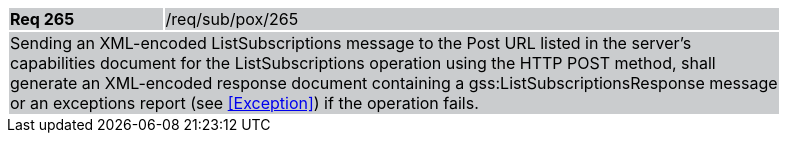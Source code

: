 [width="90%",cols="20%,80%"]
|===
|*Req 265* {set:cellbgcolor:#CACCCE}|/req/sub/pox/265
2+|Sending an XML-encoded ListSubscriptions message to the Post URL listed in the server's capabilities document for the ListSubscriptions operation using the HTTP POST method, shall generate an XML-encoded response document containing a gss:ListSubscriptionsResponse message or an exceptions report (see <<Exception>>) if the operation fails.
|===
